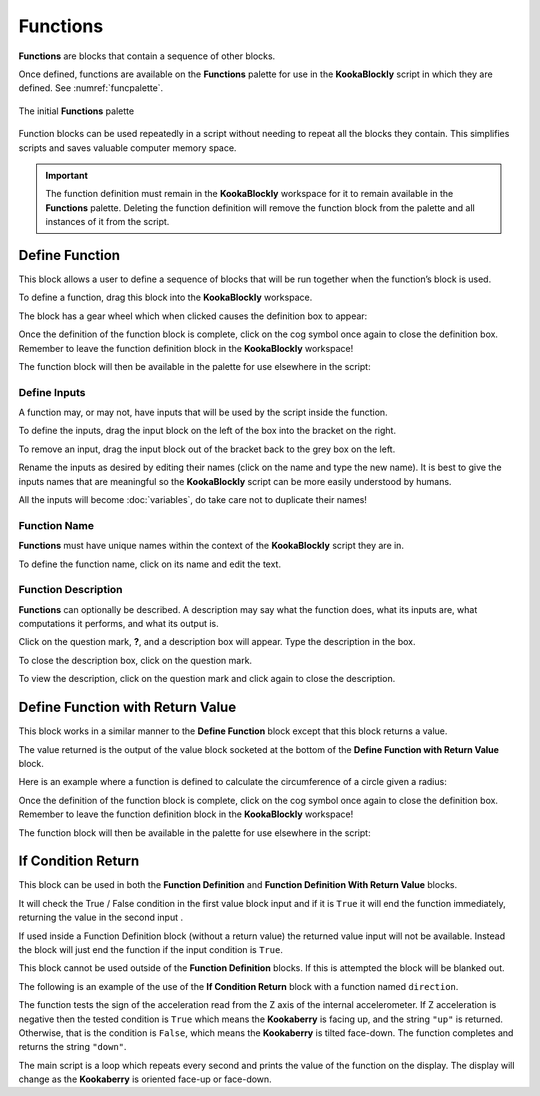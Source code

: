 ---------
Functions
---------

**Functions** are blocks that contain a sequence of other blocks.  

Once defined, functions are available on the **Functions** palette for use in the **KookaBlockly** script in which they are defined.
See :numref:`funcpalette`.


.. _funcpalette:
.. figure:: images/functions-palette.png
   :scale: 50%
   :align: center
   
   The initial **Functions** palette

Function blocks can be used repeatedly in a script without needing to repeat all the blocks they contain.
This simplifies scripts and saves valuable computer memory space.


.. important:: 

    The function definition must remain in the **KookaBlockly** workspace for it to remain available in the **Functions** palette.
    Deleting the function definition will remove the function block from the palette and all instances of it from the script.


Define Function
---------------

This block allows a user to define a sequence of blocks that will be run together when 
the function’s block is used.  

.. image:: images/functions-definition.png
   :scale: 50%
   :align: center
   :alt: Define Function Block


To define a function, drag this block into the **KookaBlockly** workspace.

The block has a gear wheel which when clicked causes the definition box to appear:

Once the definition of the function block is complete, click on the cog symbol once again to close the definition box.  
Remember to leave the function definition block in the **KookaBlockly** workspace!

.. image:: images/functions-definition-paletted-block.png
   :scale: 50%
   :align: center
   :alt: Defined Functions in Palette


The function block will then be available in the palette for use elsewhere in the script:

Define Inputs
~~~~~~~~~~~~~

A function may, or may not, have inputs that will be used by the script inside the function.  

.. image:: images/functions-definition-input-x.png
   :scale: 50%
   :align: center
   :alt: Define Function Input x



.. image:: images/functions-definition-input-y.png
   :scale: 50%
   :align: center
   :alt: Define Function Input y


To define the inputs, drag the input block on the left of the box into the bracket on the right.

To remove an input, drag the input block out of the bracket back to the grey box on the left.

Rename the inputs as desired by editing their names (click on the name and type the new name).  
It is best to give the inputs names that are meaningful so the **KookaBlockly** script can be more easily understood by humans.

All the inputs will become :doc:`variables`, do take care not to duplicate their names!


Function Name
~~~~~~~~~~~~~

**Functions** must have unique names within the context of the **KookaBlockly** script they are in.

.. image:: images/functions-definition-name.png
   :scale: 50%
   :align: center
   :alt: Define Function Name


To define the function name, click on its name and edit the text.


Function Description
~~~~~~~~~~~~~~~~~~~~

**Functions** can optionally be described.  
A description may say what the function does, what its inputs are, what computations it performs, and what its output is.

.. image:: images/functions-definition-description.png
   :scale: 50%
   :align: center
   :alt: Define Function Description


Click on the question mark, **?**, and a description box will appear.  Type the description in the box.

To close the description box, click on the question mark.

To view the description, click on the question mark and click again to close the description.


Define Function with Return Value
---------------------------------

This block works in a similar manner to the **Define Function** block except that this block 
returns a value.  

The value returned is the output of the value block socketed at the bottom of the **Define Function with Return Value** block.  

Here is an example where a function is defined to calculate the circumference of a circle given a radius:

.. image:: images/functions-definition-return.png
   :scale: 50%
   :align: center
   :alt: Define Function With Returned Value


Once the definition of the function block is complete, click on the cog symbol once again to close the definition box.  
Remember to leave the function definition block in the **KookaBlockly** workspace!

.. image:: images/functions-definition-return-paletted-block.png
   :scale: 50%
   :align: center
   :alt: Defined Function With Returned Value in Palette


The function block will then be available in the palette for use elsewhere in the script:


If Condition Return
-------------------

This block can be used in both the **Function Definition** and **Function Definition With Return Value** blocks.  

.. image:: images/functions-return-conditional.png
   :scale: 50%
   :align: center
   :alt: Function Conditional Return Block


It will check the True / False condition in the first value block input and if it is ``True`` it will 
end the function immediately, returning the value in the second input . 

If used inside a Function Definition block (without a return value) the returned value input  will not be available.  
Instead the block will just end the function if the input condition is ``True``.

This block cannot be used outside of the **Function Definition** blocks.  If this is attempted the block will be blanked out.

.. image:: images/functions-return-conditional-warning.png
   :scale: 50%
   :align: center
   :alt: Function Conditional Return Block Warning


The following is an example of the use of the **If Condition Return** block with a function named ``direction``.

.. image:: images/functions-return-conditional-example.png
   :scale: 50%
   :align: center
   :alt: Function Conditional Return Example


The function tests the sign of the acceleration read from the Z axis of the internal accelerometer.  
If Z acceleration is negative then the tested condition is ``True`` which means the **Kookaberry** is facing up, and the string ``"up"`` is returned.
Otherwise, that is the condition is ``False``, which means the **Kookaberry** is tilted face-down. The function completes and returns the string ``"down"``.

The main script is a loop which repeats every second and prints the value of the function on the display.  
The display will change as the **Kookaberry** is oriented face-up or face-down.

